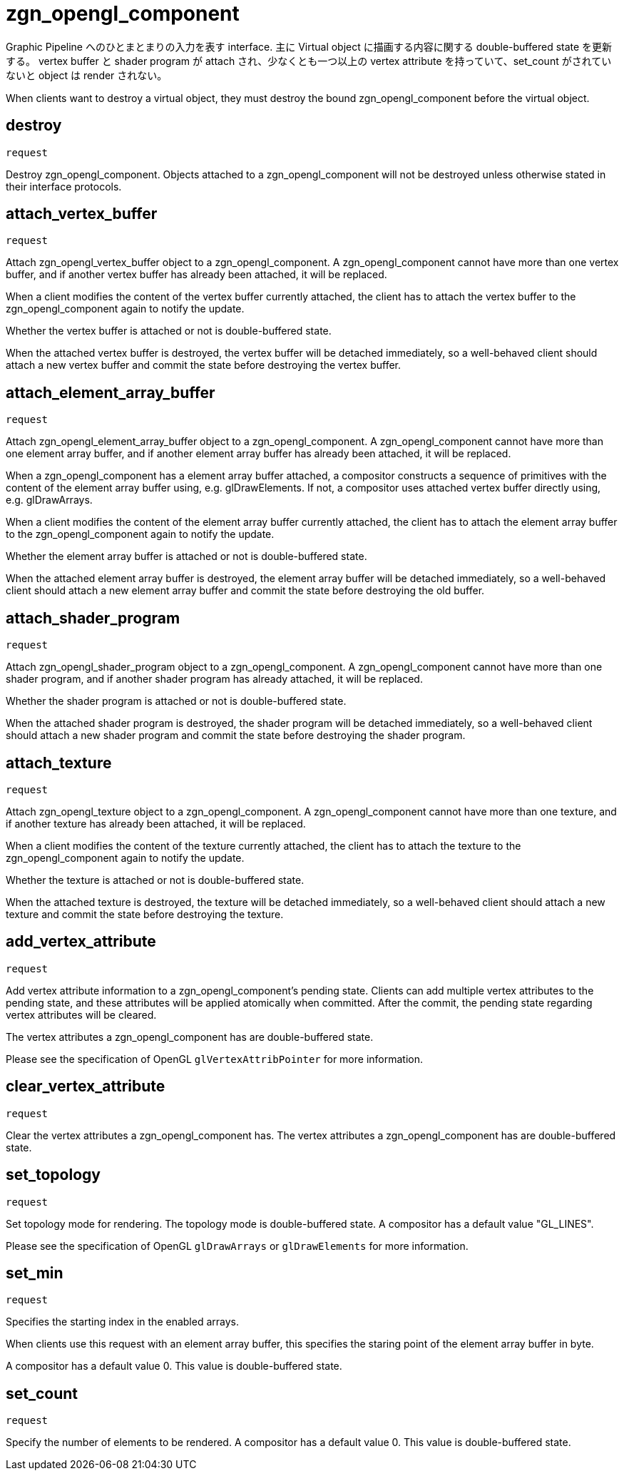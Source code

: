 = zgn_opengl_component

Graphic Pipeline へのひとまとまりの入力を表す interface.
主に Virtual object に描画する内容に関する double-buffered state を更新する。
vertex buffer と shader program が attach され、少なくとも一つ以上の vertex attribute
を持っていて、set_count がされていないと object は render されない。

When clients want to destroy a virtual object, they must destroy the
bound zgn_opengl_component before the virtual object.

== destroy
`request`

Destroy zgn_opengl_component. Objects attached to a zgn_opengl_component will
not be destroyed unless otherwise stated in their interface protocols.

== attach_vertex_buffer
`request`

Attach zgn_opengl_vertex_buffer object to a zgn_opengl_component.
A zgn_opengl_component cannot have more than one vertex buffer, and if another
vertex buffer has already been attached, it will be replaced.

When a client modifies the content of the vertex buffer currently attached,
the client has to attach the vertex buffer to the zgn_opengl_component again to
notify the update.

Whether the vertex buffer is attached or not is double-buffered state.

When the attached vertex buffer is destroyed, the vertex buffer will be
detached immediately, so a well-behaved client should attach a new vertex buffer
and commit the state before destroying the vertex buffer.

== attach_element_array_buffer
`request`

Attach zgn_opengl_element_array_buffer object to a zgn_opengl_component.
A zgn_opengl_component cannot have more than one element array buffer, and if
another element array buffer has already been attached, it will be replaced.

When a zgn_opengl_component has a element array buffer attached, a compositor
constructs a sequence of primitives with the content of the element array
buffer using, e.g. glDrawElements.
If not, a compositor uses attached vertex buffer directly
using, e.g. glDrawArrays.

When a client modifies the content of the element array buffer currently
attached, the client has to attach the element array buffer to the
zgn_opengl_component again to notify the update.

Whether the element array buffer is attached or not is double-buffered state.

When the attached element array buffer is destroyed, the element array buffer
will be detached immediately, so a well-behaved client should attach a new
element array buffer and commit the state before destroying the old buffer.

== attach_shader_program
`request`

Attach zgn_opengl_shader_program object to a zgn_opengl_component.
A zgn_opengl_component cannot have more than one shader program, and if another
shader program has already attached, it will be replaced.

Whether the shader program is attached or not is double-buffered state.

When the attached shader program is destroyed, the shader program will be
detached immediately, so a well-behaved client should attach a new shader
program and commit the state before destroying the shader program.

== attach_texture
`request`

Attach zgn_opengl_texture object to a zgn_opengl_component.
A zgn_opengl_component cannot have more than one texture, and if another
texture has already been attached, it will be replaced.

When a client modifies the content of the texture currently attached, the
client has to attach the texture to the zgn_opengl_component again to notify
the update.

Whether the texture is attached or not is double-buffered state.

When the attached texture is destroyed, the texture will be detached
immediately, so a well-behaved client should attach a new texture and commit the
state before destroying the texture.

== add_vertex_attribute
`request`

Add vertex attribute information to a zgn_opengl_component's pending state.
Clients can add multiple vertex attributes to the pending state, and these
attributes will be applied atomically when committed. After the commit, the
pending state regarding vertex attributes will be cleared.

The vertex attributes a zgn_opengl_component has are double-buffered state.

Please see the specification of OpenGL `glVertexAttribPointer` for more
information.

== clear_vertex_attribute
`request`

Clear the vertex attributes a zgn_opengl_component has.
The vertex attributes a zgn_opengl_component has are double-buffered state.

== set_topology
`request`

Set topology mode for rendering. The topology mode is double-buffered state.
A compositor has a default value "GL_LINES".

Please see the specification of OpenGL `glDrawArrays` or `glDrawElements` for more
information.

== set_min
`request`

Specifies the starting index in the enabled arrays.

When clients use this request with an element array buffer, this specifies the
staring point of the element array buffer in byte.

A compositor has a default value 0. This value is double-buffered state.

// this value will also be used for glDrawRangeElements in the future.

== set_count
`request`

Specify the number of elements to be rendered.
A compositor has a default value 0. This value is double-buffered state.

// this value will also be used for glDrawElements in the future.
